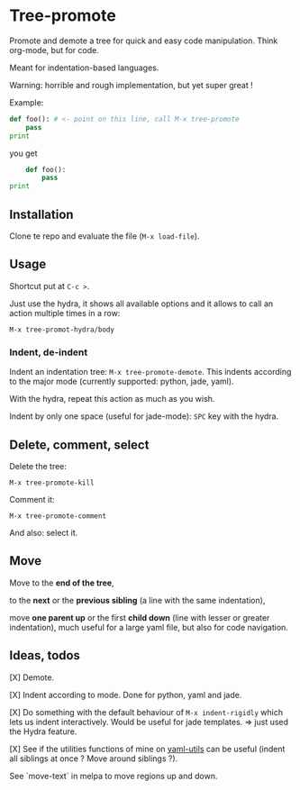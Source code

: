 * Tree-promote

Promote and demote a tree for  quick and easy code manipulation. Think
org-mode, but for code.

Meant for indentation-based languages.

Warning: horrible and rough implementation, but yet super great !

Example:

#+BEGIN_SRC python
def foo(): # <- point on this line, call M-x tree-promote
    pass
print
#+END_SRC
you get
#+BEGIN_SRC python
    def foo():
        pass
print
#+END_SRC

** Installation

Clone te repo and evaluate the file (=M-x load-file=).

** Usage

Shortcut put at =C-c >=.

Just use  the hydra, it shows  all available options and  it allows to
call an action multiple times in a row:
: M-x tree-promot-hydra/body

*** Indent, de-indent

Indent an  indentation tree:  =M-x tree-promote-demote=.  This indents
according to the major mode (currently supported: python, jade, yaml).

With the hydra, repeat this action as much as you wish.

Indent by only one space (useful for jade-mode): =SPC= key with the hydra.

** Delete, comment, select

Delete the tree:
: M-x tree-promote-kill

Comment it:
: M-x tree-promote-comment

And also: select it.

** Move

Move to the *end of the tree*,

to the *next* or the *previous sibling* (a line with the same indentation),

move  *one parent  up* or  the  first *child  down* (line  with lesser  or
greater indentation), much useful for a  large yaml file, but also for
code navigation.


** Ideas, todos

[X] Demote.

[X] Indent according to mode. Done for python, yaml and jade.

[X] Do something with the default  behaviour of =M-x indent-rigidly= which
lets us indent  interactively. Would be useful for  jade templates. =>
just used the Hydra feature.

[X] See if  the utilities functions  of mine  on [[https://gitlab.com/emacs-stuff/my-elisp/blob/master/yaml-utils.el][yaml-utils]] can  be useful
(indent all siblings at once ? Move around siblings ?).

See `move-text` in melpa to move regions up and down.
